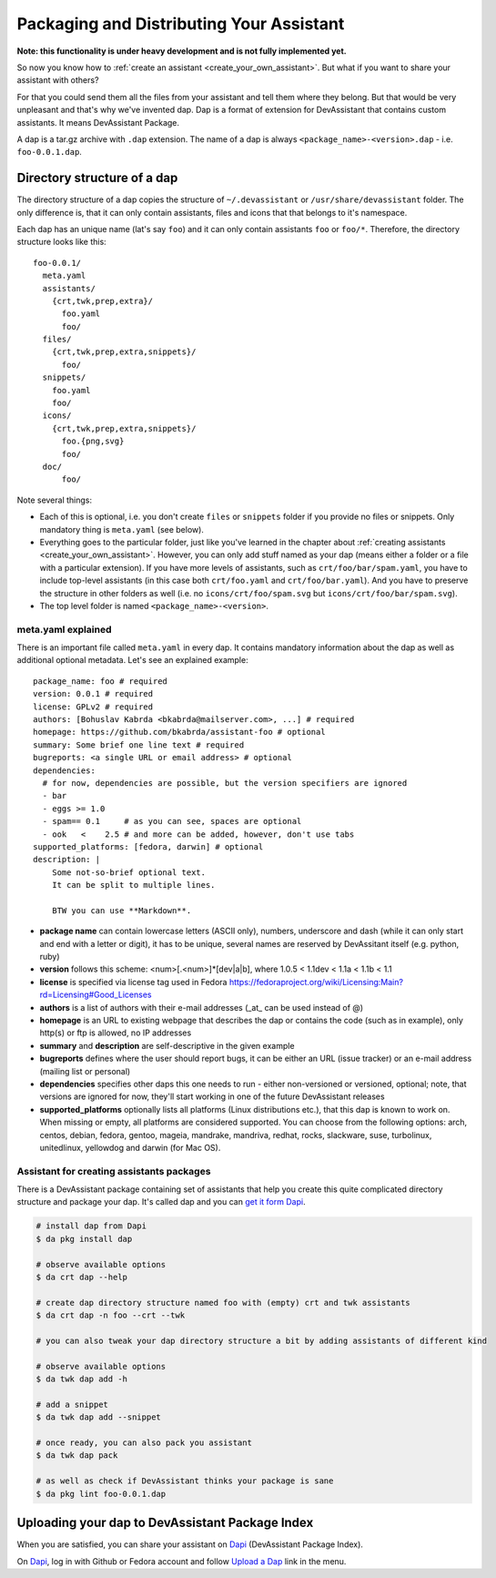 .. _packaging_and_distributing:

Packaging and Distributing Your Assistant
=========================================

**Note: this functionality is under heavy development and is not fully implemented yet.**

So now you know how to :ref:`create an assistant <create_your_own_assistant>`.
But what if you want to share your assistant with others?

For that you could send them all the files from your assistant and tell them where they belong.
But that would be very unpleasant and that's why we've invented dap.
Dap is a format of extension for DevAssistant that contains custom assistants.
It means DevAssistant Package.

A dap is a tar.gz archive with ``.dap`` extension. The name of a dap is always
``<package_name>-<version>.dap`` - i.e. ``foo-0.0.1.dap``.

Directory structure of a dap
----------------------------

The directory structure of a dap copies the structure of ``~/.devassistant`` or
``/usr/share/devassistant`` folder. The only difference is, that it can only contain assistants,
files and icons that that belongs to it's namespace.

Each dap has an unique name (lat's say ``foo``) and it can only contain assistants ``foo`` or
``foo/*``. Therefore, the directory structure looks like this::

   foo-0.0.1/
     meta.yaml
     assistants/
       {crt,twk,prep,extra}/
         foo.yaml
         foo/
     files/
       {crt,twk,prep,extra,snippets}/
         foo/
     snippets/
       foo.yaml
       foo/
     icons/
       {crt,twk,prep,extra,snippets}/
         foo.{png,svg}
         foo/
     doc/
         foo/

Note several things:

- Each of this is optional, i.e. you don't create ``files`` or ``snippets`` folder if you provide
  no files or snippets. Only mandatory thing is ``meta.yaml`` (see below).
- Everything goes to the particular folder, just like you've learned in the chapter about
  :ref:`creating assistants <create_your_own_assistant>`. However, you can only add stuff named
  as your dap (means either a folder or a file with a particular extension). If you have more
  levels of assistants, such as ``crt/foo/bar/spam.yaml``, you have to include top-level
  assistants (in this case both ``crt/foo.yaml`` and ``crt/foo/bar.yaml``). And you have to
  preserve the structure in other folders as well (i.e. no ``icons/crt/foo/spam.svg`` but
  ``icons/crt/foo/bar/spam.svg``).
- The top level folder is named ``<package_name>-<version>``.

.. _meta_yaml_ref:

meta.yaml explained
^^^^^^^^^^^^^^^^^^^

There is an important file called ``meta.yaml`` in every dap. It contains mandatory information about the dap as well as additional optional metadata. Let's see an explained example:

::

    package_name: foo # required
    version: 0.0.1 # required
    license: GPLv2 # required
    authors: [Bohuslav Kabrda <bkabrda@mailserver.com>, ...] # required
    homepage: https://github.com/bkabrda/assistant-foo # optional
    summary: Some brief one line text # required
    bugreports: <a single URL or email address> # optional
    dependencies:
      # for now, dependencies are possible, but the version specifiers are ignored
      - bar
      - eggs >= 1.0
      - spam== 0.1     # as you can see, spaces are optional
      - ook   <    2.5 # and more can be added, however, don't use tabs
    supported_platforms: [fedora, darwin] # optional
    description: |
        Some not-so-brief optional text.
        It can be split to multiple lines.
        
        BTW you can use **Markdown**.

* **package name** can contain lowercase letters (ASCII only), numbers, underscore and dash (while it can only start and end with a letter or digit), it has to be unique, several names are reserved by DevAssitant itself (e.g. python, ruby)

* **version** follows this scheme: <num>[.<num>]*[dev|a|b], where 1.0.5 < 1.1dev < 1.1a < 1.1b < 1.1

* **license** is specified via license tag used in Fedora https://fedoraproject.org/wiki/Licensing:Main?rd=Licensing#Good_Licenses

* **authors** is a list of authors with their e-mail addresses (_at_ can be used instead of @)

* **homepage** is an URL to existing webpage that describes the dap or contains the code (such as in example), only http(s) or ftp is allowed, no IP addresses

* **summary** and **description** are self-descriptive in the given example

* **bugreports** defines where the user should report bugs, it can be either an URL (issue tracker) or an e-mail address (mailing list or personal)

* **dependencies** specifies other daps this one needs to run - either non-versioned or versioned, optional; note, that versions are ignored for now, they'll start working in one of the future DevAssistant releases

* **supported_platforms** optionally lists all platforms (Linux distributions etc.), that this dap is known to work on. When missing or empty, all platforms are considered supported. You can choose from the following options: arch, centos, debian, fedora, gentoo, mageia, mandrake, mandriva, redhat, rocks, slackware, suse, turbolinux, unitedlinux, yellowdog and darwin (for Mac OS).


Assistant for creating assistants packages
^^^^^^^^^^^^^^^^^^^^^^^^^^^^^^^^^^^^^^^^^^

There is a DevAssistant package containing set of assistants that help you create this quite complicated directory structure and package your dap. It's called dap and you can `get it form Dapi <https://dapi.devassistant.org/dap/dap/>`_.

.. code:: sh

  # install dap from Dapi
  $ da pkg install dap

  # observe available options
  $ da crt dap --help

  # create dap directory structure named foo with (empty) crt and twk assistants
  $ da crt dap -n foo --crt --twk

  # you can also tweak your dap directory structure a bit by adding assistants of different kind

  # observe available options
  $ da twk dap add -h

  # add a snippet
  $ da twk dap add --snippet

  # once ready, you can also pack you assistant
  $ da twk dap pack

  # as well as check if DevAssistant thinks your package is sane
  $ da pkg lint foo-0.0.1.dap

Uploading your dap to DevAssistant Package Index
------------------------------------------------

When you are satisfied, you can share your assistant on `Dapi <http://dapi.devassistant.org/>`_ (DevAssistant Package Index).

On `Dapi <http://dapi.devassistant.org/>`_, log in with Github or Fedora account and follow `Upload a Dap <http://dapi.devassistant.org/upload>`_ link in the menu.
